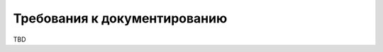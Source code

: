 Требования к документированию
===================================================================================================
..
    Приводят:  
    1) согласованный разработчиком и Заказчиком системы перечень подлежащих 
    разработке комплектов и видов документов, соответствующих требованиям ГОСТ 
    34.201-89 и НТД отрасли заказчика;  
    перечень документов, выпускаемых на машинных носителях;  
    требования к микрофильмированию документации;  
    2) требования по документированию комплектующих элементов межотраслевого 
    применения в соответствии с требованиями ЕСКД и ЕСПД;  
    3) при отсутствии государственных стандартов, определяющих требования к 
    документированию элементов системы, дополнительно включают требования к 
    составу и содержанию таких документов.  


TBD